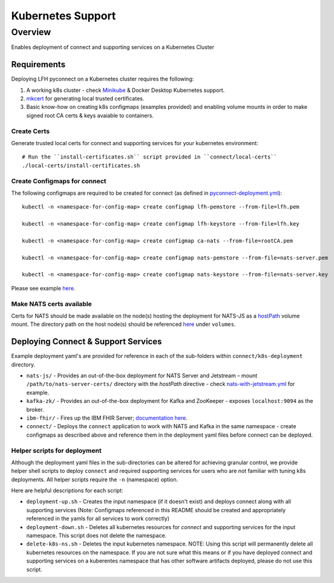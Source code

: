 Kubernetes Support
******************

Overview
========
Enables deployment of connect and supporting services on a Kubernetes Cluster

Requirements
------------
Deploying LFH pyconnect on a Kubernetes cluster requires the following::

1. A working k8s cluster - check `Minikube <https://minikube.sigs.k8s.io/>`_ & Docker Desktop Kubernetes support.
2. `mkcert <https://github.com/FiloSottile/mkcert>`_ for generating local trusted certificates.
3. Basic know-how on creating k8s configmaps (examples provided) and enabling volume mounts in order to make signed root CA certs & keys avaiable to containers.

------------
Create Certs
------------
Generate trusted local certs for connect and supporting services for your kubernetes environment::

    # Run the ``install-certificates.sh`` script provided in ``connect/local-certs``
    ./local-certs/install-certificates.sh
-------------------------------
Create Configmaps for connect
-------------------------------
The following configmaps are required to be created for connect (as defined in `pyconnect-deployment.yml <https://github.com/LinuxForHealth/pyconnect/blob/main/k8s-deployment/pyconnect/pyconnect-deployment.yml>`_)::

    kubectl -n <namespace-for-config-map> create configmap lfh-pemstore --from-file=lfh.pem
    
    kubectl -n <namespace-for-config-map> create configmap lfh-keystore --from-file=lfh.key
    
    kubectl -n <namespace-for-config-map> create configmap ca-nats --from-file=rootCA.pem
    
    kubectl -n <namespace-for-config-map> create configmap nats-pemstore --from-file=nats-server.pem
    
    kubectl -n <namespace-for-config-map> create configmap nats-keystore --from-file=nats-server.key
    
Please see example `here <https://github.com/LinuxForHealth/pyconnect/blob/main/k8s-deployment/pyconnect/pyconnect-deployment.yml>`_.

-------------------------
Make NATS certs available
-------------------------
Certs for NATS should be made available on the node(s) hosting the deployment for NATS-JS as a `hostPath <https://kubernetes.io/docs/concepts/storage/volumes/#hostpath>`_ volume mount. The directory path on the host node(s) should be referenced `here <https://github.com/LinuxForHealth/pyconnect/blob/main/k8s-deployment/nats-js/nats-with-jetstream.yml>`_ under ``volumes``.

Deploying Connect & Support Services
--------------------------------------
Example deployment yaml's are provided for reference in each of the sub-folders within ``connect/k8s-deployment`` directory.

- ``nats-js/`` - Provides an out-of-the-box deployment for NATS Server and Jetstream – mount ``/path/to/nats-server-certs/`` directory with the `hostPath` directive - check `nats-with-jetstream.yml <https://github.com/LinuxForHealth/pyconnect/blob/main/k8s-deployment/nats-js/nats-with-jetstream.yml>`_ for example.
- ``kafka-zk/`` - Provides an out-of-the-box deployment for Kafka and ZooKeeper - exposes ``localhost:9094`` as the broker.
- ``ibm-fhir/`` - Fires up the IBM FHIR Server; `documentation here <https://ibm.github.io/FHIR/guides/FHIRServerUsersGuide/>`_.
- ``connect/`` - Deploys the ``connect`` application to work with NATS and Kafka in the same namespace - create configmaps as described above and reference them in the deployment yaml files before connect can be deployed.

-----------------------------
Helper scripts for deployment
-----------------------------
Although the deployment yaml files in the sub-directories can be altered for achieving granular control, we provide helper shell scripts to deploy ``connect`` and required supporting services for users who are not familiar with tuning k8s deployments. All helper scripts require the ``-n`` (namespace) option.

Here are helpful descriptions for each script:

- ``deployment-up.sh`` - Creates the input namespace (if it doesn't exist) and deploys connect along with all supporting services (Note: Configmaps referenced in this README should be created and appropriately referenced in the yamls for all services to work correctly)
- ``deployment-down.sh`` - Deletes all kubernetes resources for `connect` and supporting services for the input namespace. This script does not delete the namespace.
- ``delete-k8s-ns.sh`` - Deletes the input kubernetes namespace. NOTE: Using this script will permanently delete all kubernetes resources on the namespace. If you are not sure what this means or if you have deployed connect and supporting services on a kuberentes namespace that has other software artifacts deployed, please do not use this script.

